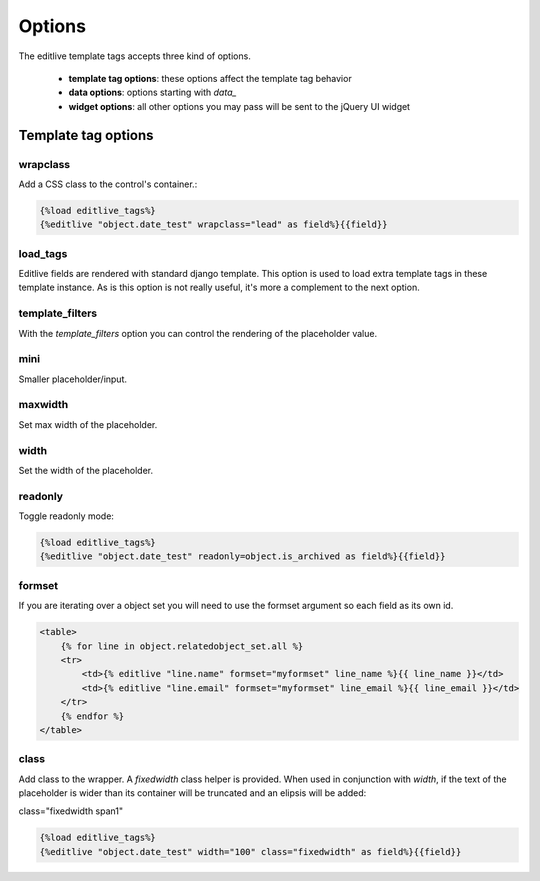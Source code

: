 Options
+++++++

The editlive template tags accepts three kind of options.

 * **template tag options**: these options affect the template tag behavior
 * **data options**: options starting with `data_` 
 * **widget options**: all other options you may pass will be sent to the jQuery UI widget

Template tag options
--------------------

wrapclass
^^^^^^^^^

Add a CSS class to the control's container.:

.. code-block:: django

    {%load editlive_tags%}
    {%editlive "object.date_test" wrapclass="lead" as field%}{{field}}

load_tags
^^^^^^^^^

Editlive fields are rendered with standard django template. This option is used to load extra 
template tags in these template instance. As is this option is not really useful, it's more a 
complement to the next option.

template_filters
^^^^^^^^^^^^^^^^

With the `template_filters` option you can control the rendering of the placeholder value.

mini
^^^^

Smaller placeholder/input.

maxwidth
^^^^^^^^

Set max width of the placeholder.

width
^^^^^

Set the width of the placeholder.

readonly
^^^^^^^^

Toggle readonly mode:

.. code-block:: django

    {%load editlive_tags%}
    {%editlive "object.date_test" readonly=object.is_archived as field%}{{field}}

formset
^^^^^^^

If you are iterating over a object set you will need to use the formset argument so
each field as its own id.

.. code-block:: django

    <table>
        {% for line in object.relatedobject_set.all %}
        <tr>
            <td>{% editlive "line.name" formset="myformset" line_name %}{{ line_name }}</td>
            <td>{% editlive "line.email" formset="myformset" line_email %}{{ line_email }}</td>
        </tr>
        {% endfor %}
    </table>

class
^^^^^

Add class to the wrapper. A `fixedwidth` class helper is provided. When used in conjunction with
`width`, if the text of the placeholder is wider than its container will be truncated and an elipsis
will be added:

class="fixedwidth span1"

.. code-block:: django

    {%load editlive_tags%}
    {%editlive "object.date_test" width="100" class="fixedwidth" as field%}{{field}}
